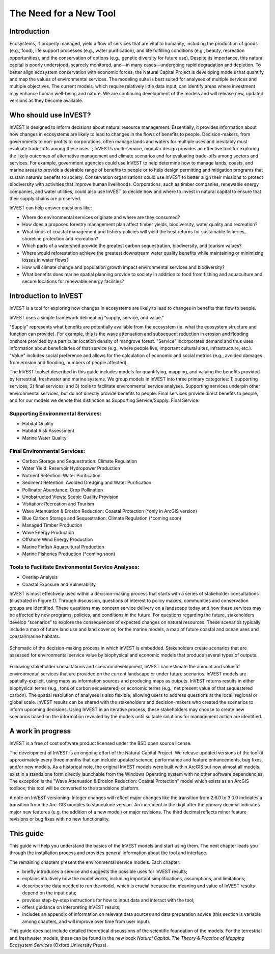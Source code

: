 .. _the-need-for:

***********************
The Need for a New Tool
***********************

Introduction
============

Ecosystems, if properly managed, yield a flow of services that are vital to humanity, including the production of goods (e.g., food), life support processes (e.g., water purification), and life fulfilling conditions (e.g., beauty, recreation opportunities), and the conservation of options (e.g., genetic diversity for future use). Despite its importance, this natural capital is poorly understood, scarcely monitored, and—in many cases—undergoing rapid degradation and depletion. To better align ecosystem conservation with economic forces, the Natural Capital Project is developing models that quantify and map the values of environmental services. The modeling suite is best suited for analyses of multiple services and multiple objectives. The current models, which require relatively little data input, can identify areas where investment may enhance human well-being and nature. We are continuing development of the models and will release new, updated versions as they become available.


Who should use InVEST?
======================

InVEST is designed to inform decisions about natural resource management. Essentially, it provides information about how changes in ecosystems are likely to lead to changes in the flows of benefits to people.  Decision-makers, from governments to non-profits to corporations, often manage lands and waters for multiple uses and inevitably must evaluate trade-offs among these uses. ; InVEST’s multi-service, modular design provides an effective tool for exploring the likely outcomes of alternative management and climate scenarios and for evaluating trade-offs among sectors and services. For example, government agencies could use InVEST to help determine how to manage lands, coasts, and marine areas to provide a desirable range of benefits to people or to help design permitting and mitigation programs that sustain nature’s benefits to society. Conservation organizations could use InVEST to better align their missions to protect biodiversity with activities that improve human livelihoods. Corporations, such as timber companies, renewable energy companies, and water utilities, could also use InVEST to decide how and where to invest in natural capital to ensure that their supply chains are preserved.

InVEST can help answer questions like:

+ Where do environmental services originate and where are they consumed?
+ How does a proposed forestry management plan affect timber yields, biodiversity, water quality and recreation?
+ What kinds of coastal management and fishery policies will yield the best returns for sustainable fisheries, shoreline protection and recreation?
+ Which parts of a watershed provide the greatest carbon sequestration, biodiversity, and tourism values?
+ Where would reforestation achieve the greatest downstream water quality benefits while maintaining or minimizing losses in water flows?
+ How will climate change and population growth impact environmental services and biodiversity?
+ What benefits does marine spatial planning provide to society in addition to food from fishing and aquaculture and secure locations for renewable energy facilities?


Introduction to InVEST
======================

InVEST is a tool for exploring how changes in ecosystems are likely to lead to changes in benefits that flow to people. 

InVEST uses a simple framework delineating “supply, service, and value.”   

"Supply" represents what benefits are potentially available from the ecosystem (ie. what the ecosystem structure and function can provide).  For example, this is the wave attenuation and subsequent reduction in erosion and flooding onshore provided by a particular location density of mangrove forest.  "Service" incorporates demand and thus uses information about beneficiaries of that service (e.g., where people live, important cultural sites, infrastructure, etc.). "Value" includes social preference and allows for the calculation of economic and social metrics (e.g., avoided damages from erosion and flooding, numbers of people affected).

The InVEST toolset described in this guide includes models for quantifying, mapping, and valuing the benefits provided by terrestrial, freshwater and marine systems.  We group models in InVEST into three primary categories: 1) supporting services, 2) final services, and 3) tools to facilitate environmental service analyses.  Supporting services underpin other environmental services, but do not directly provide benefits to people.  Final services provide direct benefits to people, and for our models we denote this distinction as Supporting Service/Supply: Final Service. 


Supporting Environmental Services:
^^^^^^^^^^^^^^^^^^^^^^^^^^^^^^^^^^

+   Habitat Quality

+   Habitat Risk Assessment

+   Marine Water Quality


Final Environmental Services:
^^^^^^^^^^^^^^^^^^^^^^^^^^^^^

+	Carbon Storage and Sequestration: Climate Regulation

+	Water Yield: Reservoir Hydropower Production

+	Nutrient Retention: Water Purification

+	Sediment Retention: Avoided Dredging and Water Purification

+   Pollinator Abundance: Crop Pollination

+	Unobstructed Views: Scenic Quality Provision

+	Visitation: Recreation and Tourism 

+	Wave Attenuation & Erosion Reduction: Coastal Protection (*only in ArcGIS version)

+	Blue Carbon Storage and Sequestration: Climate Regulation (*coming soon)

+	Managed Timber Production

+ 	Wave Energy Production

+	Offshore Wind Energy Production

+	Marine Finfish Aquacultural Production

+	Marine Fisheries Production (*coming soon)


Tools to Facilitate Environmental Service Analyses:
^^^^^^^^^^^^^^^^^^^^^^^^^^^^^^^^^^^^^^^^^^^^^^^^^^^

+   Overlap Analysis

+   Coastal Exposure and Vulnerability



InVEST is most effectively used within a decision-making process that starts with a series of stakeholder consultations (illustrated in Figure 1). Through discussion, questions of interest to policy makers, communities and conservation groups are identified. These questions may concern service delivery on a landscape today and how these services may be affected by new programs, policies, and conditions in the future. For questions regarding the future, stakeholders develop “scenarios” to explore the consequences of expected changes on natural resources. These scenarios typically include a map of future land use and land cover or, for the marine models, a map of future coastal and ocean uses and coastal/marine habitats.

.. figure:: ./the_need_for_images/applying_invest.jpg
   :alt: schematic
   :align: center

   Schematic of the decision-making process in which InVEST is embedded. Stakeholders create scenarios that are assessed for environmental service value by biophysical and economic models that produce several types of outputs.

Following stakeholder consultations and scenario development, InVEST can estimate the amount and value of environmental services that are provided on the current landscape or under future scenarios. InVEST models are spatially-explicit, using maps as information sources and producing maps as outputs. InVEST returns results in either biophysical terms (e.g., tons of carbon sequestered) or economic terms (e.g., net present value of that sequestered carbon). The spatial resolution of analyses is also flexible, allowing users to address questions at the local, regional or global scale. InVEST results can be shared with the stakeholders and decision-makers who created the scenarios to inform upcoming decisions. Using InVEST in an iterative process, these stakeholders may choose to create new scenarios based on the information revealed by the models until suitable solutions for management action are identified.



A work in progress
==================

InVEST is a free of cost software product licensed under the BSD open source license.

The development of InVEST is an ongoing effort of the Natural Capital Project. We release updated versions of the toolkit approximately every three months that can include updated science, performance and feature enhancements, bug fixes, and/or new models.  As a historical note, the original InVEST models were built within ArcGIS but now almost all models exist in a standalone form directly launchable from the Windows Operating system with no other software dependencies.  The exception is the "Wave Attenuation & Erosion Reduction: Coastal Protection" model which exists as an ArcGIS toolbox; this tool will be converted to the standalone platform.

A note on InVEST versioning: Integer changes will reflect major changes like the transition from 2.6.0 to 3.0.0 indicates a transition from the Arc-GIS modules to standalone version.  An increment in the digit after the primary decimal indicates major new features (e.g, the addition of a new model) or major revisions. The third decimal reflects minor feature revisions or bug fixes with no new functionality. 


This guide
==========

This guide will help you understand the basics of the InVEST models and start using them. The next chapter leads you through the installation process and provides general information about the tool and interface.

The remaining chapters present the environmental service models.  Each chapter:

+ briefly introduces a service and suggests the possible uses for InVEST results;

+ explains intuitively how the model works, including important simplifications, assumptions, and limitations;

+ describes the data needed to run the model, which is crucial because the meaning and value of InVEST results depend on the input data;

+ provides step-by-step instructions for how to input data and interact with the tool;

+ offers guidance on interpreting InVEST results;

+ includes an appendix of information on relevant data sources and data preparation advice (this section is variable among chapters, and will improve over time from user input).

This guide does not include detailed theoretical discussions of the scientific foundation of the models.  For the terrestrial and freshwater models, these can be found in the new book *Natural Capital: The Theory & Practice of Mapping Ecosystem Services* (Oxford University Press).


